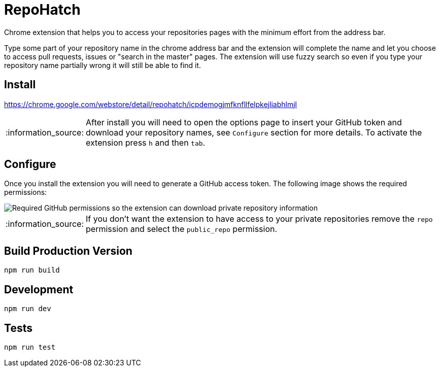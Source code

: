 :lang: en
:encoding: UTF-8

:tip-caption: :bulb:
:note-caption: :information_source:
:important-caption: :heavy_exclamation_mark:
:caution-caption: :fire:
:warning-caption: :warning:
:imagesdir: ./docs/img

= RepoHatch

Chrome extension that helps you to access your repositories pages with the minimum effort from the address bar.

Type some part of your repository name in the chrome address bar and the extension will complete the name and let you choose to access pull requests, issues or "search in the master" pages. The extension will use fuzzy search so even if you type your repository name partially wrong it will still be able to find it.

== Install

https://chrome.google.com/webstore/detail/repohatch/icpdemogjmfknfllfelpkejliabhlmjl

[NOTE]
--
After install you will need to open the options page to insert your GitHub token and download your repository names, see `Configure` section for more details. To activate the extension press `h` and then `tab`.
--

== Configure

Once you install the extension you will need to generate a GitHub access token. The following image shows the required permissions:

image::scopes.png[Required GitHub permissions so the extension can download private repository information]

[NOTE]
--
If you don't want the extension to have access to your private repositories remove the `repo` permission and select the `public_repo` permission.
--

== Build Production Version

```
npm run build
```

== Development

```
npm run dev
```

== Tests

```
npm run test
```